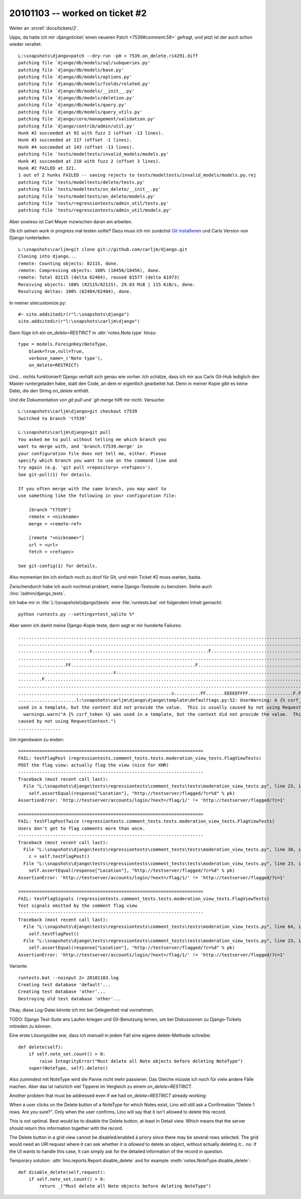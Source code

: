 20101103 -- worked on ticket #2
===============================

Weiter an :srcref:`docs/tickets/2`.

Upps, da hatte ich mir :djangoticket:`einen neueren Patch
<7539#comment:58>` gefragt, und
jetzt ist der auch schon wieder veraltet::

    L:\snapshots\django>patch --dry-run -p0 < 7539.on_delete.r14291.diff
    patching file `django/db/models/sql/subqueries.py'
    patching file `django/db/models/base.py'
    patching file `django/db/models/options.py'
    patching file `django/db/models/fields/related.py'
    patching file `django/db/models/__init__.py'
    patching file `django/db/models/deletion.py'
    patching file `django/db/models/query.py'
    patching file `django/db/models/query_utils.py'
    patching file `django/core/management/validation.py'
    patching file `django/contrib/admin/util.py'
    Hunk #2 succeeded at 92 with fuzz 2 (offset -13 lines).
    Hunk #3 succeeded at 117 (offset -1 lines).
    Hunk #4 succeeded at 143 (offset -13 lines).
    patching file `tests/modeltests/invalid_models/models.py'
    Hunk #1 succeeded at 210 with fuzz 2 (offset 3 lines).
    Hunk #2 FAILED at 321.
    1 out of 2 hunks FAILED -- saving rejects to tests/modeltests/invalid_models/models.py.rej
    patching file `tests/modeltests/delete/tests.py'
    patching file `tests/modeltests/on_delete/__init__.py'
    patching file `tests/modeltests/on_delete/models.py'
    patching file `tests/regressiontests/admin_util/tests.py'
    patching file `tests/regressiontests/admin_util/models.py'

Aber sowieso ist Carl Meyer inzwischen daran am arbeiten.

Ob ich seinen work in progress mal testen sollte?
Dazu muss ich mir zunächst
`Git installieren <http://help.github.com/win-git-installation/>`_
und Carls Version von Django runterladen::

  L:\snapshots\carljm>git clone git://github.com/carljm/django.git
  Cloning into django...
  remote: Counting objects: 82115, done.
  remote: Compressing objects: 100% (18456/18456), done.
  remote: Total 82115 (delta 62404), reused 81577 (delta 61973)
  Receiving objects: 100% (82115/82115), 29.03 MiB | 115 KiB/s, done.
  Resolving deltas: 100% (62404/62404), done.

In meiner sitecustomize.py::

  #~ site.addsitedir(r"l:\snapshots\django")
  site.addsitedir(r"l:\snapshots\carljm\django")


Dann füge ich ein `on_delete=RESTRICT` in :attr:`notes.Note.type` hinzu::

    type = models.ForeignKey(NoteType,
        blank=True,null=True,
        verbose_name=_('Note type'),
        on_delete=RESTRICT)

Und... nichts funktioniert! Django verhält sich genau wie vorher.
Ich schätze, dass ich mir aus Carls Git-Hub lediglich den Master runtergeladen habe,
statt den Code, an dem er eigentlich gearbeitet hat.
Denn in meiner Kopie gibt es keine Datei,
die den String `on_delete` enthält.

Und die Dokumentation von `git pull und `git merge` hilft mir nicht.
Versuche::

  L:\snapshots\carljm\django>git checkout t7539
  Switched to branch 't7539'

  L:\snapshots\carljm\django>git pull
  You asked me to pull without telling me which branch you
  want to merge with, and 'branch.t7539.merge' in
  your configuration file does not tell me, either. Please
  specify which branch you want to use on the command line and
  try again (e.g. 'git pull <repository> <refspec>').
  See git-pull(1) for details.

  If you often merge with the same branch, you may want to
  use something like the following in your configuration file:

      [branch "t7539"]
      remote = <nickname>
      merge = <remote-ref>

      [remote "<nickname>"]
      url = <url>
      fetch = <refspec>

  See git-config(1) for details.

Also momentan bin ich einfach noch zu doof für Git,
und mein Ticket #2 muss warten, basta.

Zwischendurch habe ich auch nochmal probiert,
meine Django-Testsuite zu benutzen.
Siehe auch :lino:`/admin/django_tests`.

Ich habe mir in :file:`L:\\snapshots\\django\\tests`
eine :file:`runtests.bat` mit folgendem Inhalt gemacht::

  python runtests.py --settings=test_sqlite %*

Aber wenn ich damit meine Django-Kopie teste, dann sagt er mir hunderte Failures::

  ........................................................................................................................
  ........................................................................................................................
  ...........................s............................................F...............................................
  ........................................................................................................................
  ..................FF...............................................F....................................................
  ....................................x..............................................................................s....
  .........F..............................................................................................................
  ........................................................................................................................
  ..........................................................s..........FF.......EEEEEFFFF.................F.FFF.E.........
  ......................l:\snapshots\carljm\django\django\template\defaulttags.py:52: UserWarning: A {% csrf_token %} was
  used in a template, but the context did not provide the value.  This is usually caused by not using RequestContext.
    warnings.warn("A {% csrf_token %} was used in a template, but the context did not provide the value.  This is usually
  caused by not using RequestContext.")
  ................

Um irgendwann zu enden::


  ======================================================================
  FAIL: testFlagPost (regressiontests.comment_tests.tests.moderation_view_tests.FlagViewTests)
  POST the flag view: actually flag the view (nice for XHR)
  ----------------------------------------------------------------------
  Traceback (most recent call last):
    File "L:\snapshots\django\tests\regressiontests\comment_tests\tests\moderation_view_tests.py", line 23, in testFlagPot
      self.assertEqual(response["Location"], "http://testserver/flagged/?c=%d" % pk)
  AssertionError: 'http://testserver/accounts/login/?next=/flag/1/' != 'http://testserver/flagged/?c=1'

  ======================================================================
  FAIL: testFlagPostTwice (regressiontests.comment_tests.tests.moderation_view_tests.FlagViewTests)
  Users don't get to flag comments more than once.
  ----------------------------------------------------------------------
  Traceback (most recent call last):
    File "L:\snapshots\django\tests\regressiontests\comment_tests\tests\moderation_view_tests.py", line 30, in testFlagPotTwice
      c = self.testFlagPost()
    File "L:\snapshots\django\tests\regressiontests\comment_tests\tests\moderation_view_tests.py", line 23, in testFlagPot
      self.assertEqual(response["Location"], "http://testserver/flagged/?c=%d" % pk)
  AssertionError: 'http://testserver/accounts/login/?next=/flag/1/' != 'http://testserver/flagged/?c=1'

  ======================================================================
  FAIL: testFlagSignals (regressiontests.comment_tests.tests.moderation_view_tests.FlagViewTests)
  Test signals emitted by the comment flag view
  ----------------------------------------------------------------------
  Traceback (most recent call last):
    File "L:\snapshots\django\tests\regressiontests\comment_tests\tests\moderation_view_tests.py", line 64, in testFlagSinals
      self.testFlagPost()
    File "L:\snapshots\django\tests\regressiontests\comment_tests\tests\moderation_view_tests.py", line 23, in testFlagPot
      self.assertEqual(response["Location"], "http://testserver/flagged/?c=%d" % pk)
  AssertionError: 'http://testserver/accounts/login/?next=/flag/1/' != 'http://testserver/flagged/?c=1'


Variante::

  runtests.bat --noinput 2> 20101103.log
  Creating test database 'default'...
  Creating test database 'other'...
  Destroying old test database 'other'...

Okay, diese Log-Datei könnte ich mir bei Gelegenheit mal vornehmen.

TODO:
Django Test-Suite ans Laufen kriegen und Git-Benutzung lernen,
um bei Diskussionen zu Django-Tickets mitreden zu können.

Eine erste Lösungsidee war, dass ich manuell in jedem Fall eine eigene delete-Methode schreibe::


    def delete(self):
        if self.note_set.count() > 0:
            raise IntegrityError("Must delete all Note objects before deleting NoteType")
        super(NoteType, self).delete()


Also zumindest mit NoteType wird die Panne nicht mehr passieren.
Das Gleiche müsste ich noch für viele andere Fälle machen.
Aber das ist natürlich viel Tipperei im Vergleich zu einem `on_delete=RESTRICT`.

Another problem that must be addressed even if we had `on_delete=RESTRICT` already working:

When a user clicks on the Delete button of a NoteType for which Notes exist,
Lino will still ask a Confirmation "Delete 1 rows. Are you sure?".
Only when the user confirms, Lino will say that it isn't allowed to delete this record.

This is not optimal.
Best would be to disable the Delete button, at least in Detail view.
Which means that the server should return this information
together with the record.

The Delete button in a grid view cannot be disabled/enabled à priory since there may be
several rows selected.
The grid would need an URI request where it can ask whether *it is allowed*
to delete an object, without actually deleting it...
no: if the UI wants to handle this case, it can simply ask for the detailed
information of the record in question.

Temporary solution:
:attr:`lino.reports.Report.disable_delete` and
for example :meth:`notes.NoteType.disable_delete`::

    def disable_delete(self,request):
        if self.note_set.count() > 0:
            return _("Must delete all Note objects before deleting NoteType")

